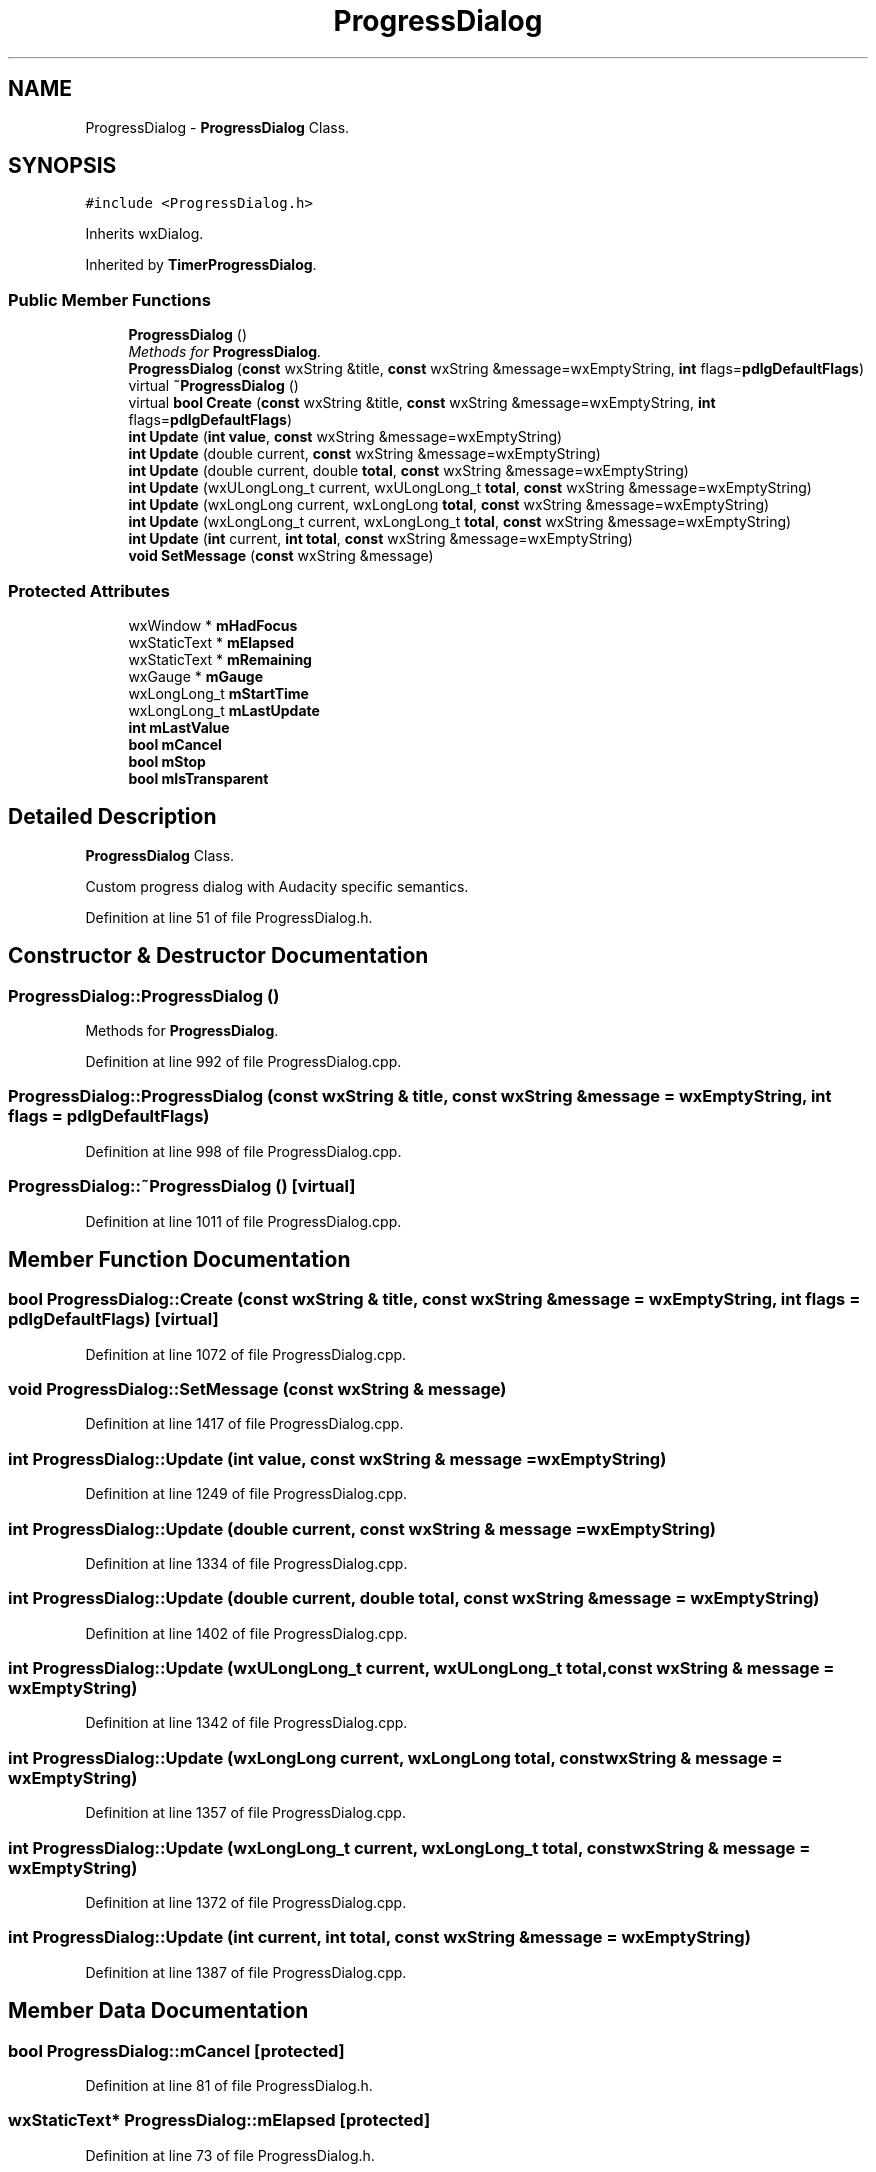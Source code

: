 .TH "ProgressDialog" 3 "Thu Apr 28 2016" "Audacity" \" -*- nroff -*-
.ad l
.nh
.SH NAME
ProgressDialog \- \fBProgressDialog\fP Class\&.  

.SH SYNOPSIS
.br
.PP
.PP
\fC#include <ProgressDialog\&.h>\fP
.PP
Inherits wxDialog\&.
.PP
Inherited by \fBTimerProgressDialog\fP\&.
.SS "Public Member Functions"

.in +1c
.ti -1c
.RI "\fBProgressDialog\fP ()"
.br
.RI "\fIMethods for \fBProgressDialog\fP\&. \fP"
.ti -1c
.RI "\fBProgressDialog\fP (\fBconst\fP wxString &title, \fBconst\fP wxString &message=wxEmptyString, \fBint\fP flags=\fBpdlgDefaultFlags\fP)"
.br
.ti -1c
.RI "virtual \fB~ProgressDialog\fP ()"
.br
.ti -1c
.RI "virtual \fBbool\fP \fBCreate\fP (\fBconst\fP wxString &title, \fBconst\fP wxString &message=wxEmptyString, \fBint\fP flags=\fBpdlgDefaultFlags\fP)"
.br
.ti -1c
.RI "\fBint\fP \fBUpdate\fP (\fBint\fP \fBvalue\fP, \fBconst\fP wxString &message=wxEmptyString)"
.br
.ti -1c
.RI "\fBint\fP \fBUpdate\fP (double current, \fBconst\fP wxString &message=wxEmptyString)"
.br
.ti -1c
.RI "\fBint\fP \fBUpdate\fP (double current, double \fBtotal\fP, \fBconst\fP wxString &message=wxEmptyString)"
.br
.ti -1c
.RI "\fBint\fP \fBUpdate\fP (wxULongLong_t current, wxULongLong_t \fBtotal\fP, \fBconst\fP wxString &message=wxEmptyString)"
.br
.ti -1c
.RI "\fBint\fP \fBUpdate\fP (wxLongLong current, wxLongLong \fBtotal\fP, \fBconst\fP wxString &message=wxEmptyString)"
.br
.ti -1c
.RI "\fBint\fP \fBUpdate\fP (wxLongLong_t current, wxLongLong_t \fBtotal\fP, \fBconst\fP wxString &message=wxEmptyString)"
.br
.ti -1c
.RI "\fBint\fP \fBUpdate\fP (\fBint\fP current, \fBint\fP \fBtotal\fP, \fBconst\fP wxString &message=wxEmptyString)"
.br
.ti -1c
.RI "\fBvoid\fP \fBSetMessage\fP (\fBconst\fP wxString &message)"
.br
.in -1c
.SS "Protected Attributes"

.in +1c
.ti -1c
.RI "wxWindow * \fBmHadFocus\fP"
.br
.ti -1c
.RI "wxStaticText * \fBmElapsed\fP"
.br
.ti -1c
.RI "wxStaticText * \fBmRemaining\fP"
.br
.ti -1c
.RI "wxGauge * \fBmGauge\fP"
.br
.ti -1c
.RI "wxLongLong_t \fBmStartTime\fP"
.br
.ti -1c
.RI "wxLongLong_t \fBmLastUpdate\fP"
.br
.ti -1c
.RI "\fBint\fP \fBmLastValue\fP"
.br
.ti -1c
.RI "\fBbool\fP \fBmCancel\fP"
.br
.ti -1c
.RI "\fBbool\fP \fBmStop\fP"
.br
.ti -1c
.RI "\fBbool\fP \fBmIsTransparent\fP"
.br
.in -1c
.SH "Detailed Description"
.PP 
\fBProgressDialog\fP Class\&. 

Custom progress dialog with Audacity specific semantics\&. 
.PP
Definition at line 51 of file ProgressDialog\&.h\&.
.SH "Constructor & Destructor Documentation"
.PP 
.SS "ProgressDialog::ProgressDialog ()"

.PP
Methods for \fBProgressDialog\fP\&. 
.PP
Definition at line 992 of file ProgressDialog\&.cpp\&.
.SS "ProgressDialog::ProgressDialog (\fBconst\fP wxString & title, \fBconst\fP wxString & message = \fCwxEmptyString\fP, \fBint\fP flags = \fC\fBpdlgDefaultFlags\fP\fP)"

.PP
Definition at line 998 of file ProgressDialog\&.cpp\&.
.SS "ProgressDialog::~ProgressDialog ()\fC [virtual]\fP"

.PP
Definition at line 1011 of file ProgressDialog\&.cpp\&.
.SH "Member Function Documentation"
.PP 
.SS "\fBbool\fP ProgressDialog::Create (\fBconst\fP wxString & title, \fBconst\fP wxString & message = \fCwxEmptyString\fP, \fBint\fP flags = \fC\fBpdlgDefaultFlags\fP\fP)\fC [virtual]\fP"

.PP
Definition at line 1072 of file ProgressDialog\&.cpp\&.
.SS "\fBvoid\fP ProgressDialog::SetMessage (\fBconst\fP wxString & message)"

.PP
Definition at line 1417 of file ProgressDialog\&.cpp\&.
.SS "\fBint\fP ProgressDialog::Update (\fBint\fP value, \fBconst\fP wxString & message = \fCwxEmptyString\fP)"

.PP
Definition at line 1249 of file ProgressDialog\&.cpp\&.
.SS "\fBint\fP ProgressDialog::Update (double current, \fBconst\fP wxString & message = \fCwxEmptyString\fP)"

.PP
Definition at line 1334 of file ProgressDialog\&.cpp\&.
.SS "\fBint\fP ProgressDialog::Update (double current, double total, \fBconst\fP wxString & message = \fCwxEmptyString\fP)"

.PP
Definition at line 1402 of file ProgressDialog\&.cpp\&.
.SS "\fBint\fP ProgressDialog::Update (wxULongLong_t current, wxULongLong_t total, \fBconst\fP wxString & message = \fCwxEmptyString\fP)"

.PP
Definition at line 1342 of file ProgressDialog\&.cpp\&.
.SS "\fBint\fP ProgressDialog::Update (wxLongLong current, wxLongLong total, \fBconst\fP wxString & message = \fCwxEmptyString\fP)"

.PP
Definition at line 1357 of file ProgressDialog\&.cpp\&.
.SS "\fBint\fP ProgressDialog::Update (wxLongLong_t current, wxLongLong_t total, \fBconst\fP wxString & message = \fCwxEmptyString\fP)"

.PP
Definition at line 1372 of file ProgressDialog\&.cpp\&.
.SS "\fBint\fP ProgressDialog::Update (\fBint\fP current, \fBint\fP total, \fBconst\fP wxString & message = \fCwxEmptyString\fP)"

.PP
Definition at line 1387 of file ProgressDialog\&.cpp\&.
.SH "Member Data Documentation"
.PP 
.SS "\fBbool\fP ProgressDialog::mCancel\fC [protected]\fP"

.PP
Definition at line 81 of file ProgressDialog\&.h\&.
.SS "wxStaticText* ProgressDialog::mElapsed\fC [protected]\fP"

.PP
Definition at line 73 of file ProgressDialog\&.h\&.
.SS "wxGauge* ProgressDialog::mGauge\fC [protected]\fP"

.PP
Definition at line 75 of file ProgressDialog\&.h\&.
.SS "wxWindow* ProgressDialog::mHadFocus\fC [protected]\fP"

.PP
Definition at line 71 of file ProgressDialog\&.h\&.
.SS "\fBbool\fP ProgressDialog::mIsTransparent\fC [protected]\fP"

.PP
Definition at line 84 of file ProgressDialog\&.h\&.
.SS "wxLongLong_t ProgressDialog::mLastUpdate\fC [protected]\fP"

.PP
Definition at line 78 of file ProgressDialog\&.h\&.
.SS "\fBint\fP ProgressDialog::mLastValue\fC [protected]\fP"

.PP
Definition at line 79 of file ProgressDialog\&.h\&.
.SS "wxStaticText* ProgressDialog::mRemaining\fC [protected]\fP"

.PP
Definition at line 74 of file ProgressDialog\&.h\&.
.SS "wxLongLong_t ProgressDialog::mStartTime\fC [protected]\fP"

.PP
Definition at line 77 of file ProgressDialog\&.h\&.
.SS "\fBbool\fP ProgressDialog::mStop\fC [protected]\fP"

.PP
Definition at line 82 of file ProgressDialog\&.h\&.

.SH "Author"
.PP 
Generated automatically by Doxygen for Audacity from the source code\&.
